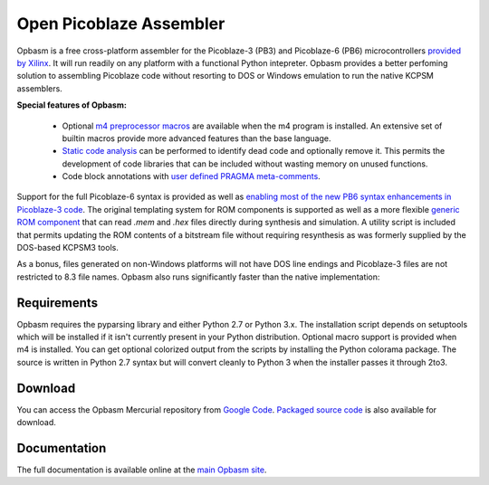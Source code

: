 ========================
Open Picoblaze Assembler
========================

Opbasm is a free cross-platform assembler for the Picoblaze-3 (PB3) and Picoblaze-6 (PB6) microcontrollers `provided by Xilinx <http://www.xilinx.com/products/intellectual-property/picoblaze.htm>`_. It will run readily on any platform with a functional Python intepreter. Opbasm provides a better perfoming solution to assembling Picoblaze code without resorting to DOS or Windows emulation to run the native KCPSM assemblers. 

**Special features of Opbasm:**


 * Optional `m4 preprocessor macros <http://code.google.com/p/opbasm/wiki/m4>`_ are available when the m4 program is installed. An extensive set of builtin macros provide more advanced features than the base language.

 * `Static code analysis <http://code.google.com/p/opbasm/#Static_code_analysis>`_ can be performed to identify dead code and optionally remove it. This permits the development of code libraries that can be included without wasting memory on unused functions.

 * Code block annotations with `user defined PRAGMA meta-comments <http://code.google.com/p/opbasm/#User_defined_PRAGMAs>`_.


Support for the full Picoblaze-6 syntax is provided as well as `enabling most of the new PB6 syntax enhancements in Picoblaze-3 code <http://code.google.com/p/opbasm/#Picoblaze-3_enhancements>`_. The original templating system for ROM components is supported as well as a more flexible `generic ROM component <https://code.google.com/p/opbasm/#Generic_ROM_component>`_ that can read *.mem* and *.hex* files directly during synthesis and simulation. A utility script is included that permits updating the ROM contents of a bitstream file without requiring resynthesis as was formerly supplied by the DOS-based KCPSM3 tools.

As a bonus, files generated on non-Windows platforms will not have DOS line endings and Picoblaze-3 files are not restricted to 8.3 file names. Opbasm also runs significantly faster than the native implementation:

.. image:: http://opbasm.googlecode.com/hg/doc/opbasm_perf.png

Requirements
------------

Opbasm requires the pyparsing library and either Python 2.7 or Python 3.x. The installation script depends on setuptools which will be installed if it isn't currently present in your Python distribution. Optional macro support is provided when m4 is installed. You can get optional colorized output from the scripts by installing the Python colorama package. The source is written in Python 2.7 syntax but will convert cleanly to Python 3 when the installer passes it through 2to3.


Download
--------

You can access the Opbasm Mercurial repository from `Google Code <http://code.google.com/p/opbasm/source/checkout>`_. `Packaged source code <https://drive.google.com/folderview?id=0B5jin2146-EXd0hBTlAzem1ybmM&usp=sharing>`_ is also available for download.


Documentation
-------------

The full documentation is available online at the `main Opbasm site <http://code.google.com/p/opbasm>`_.

